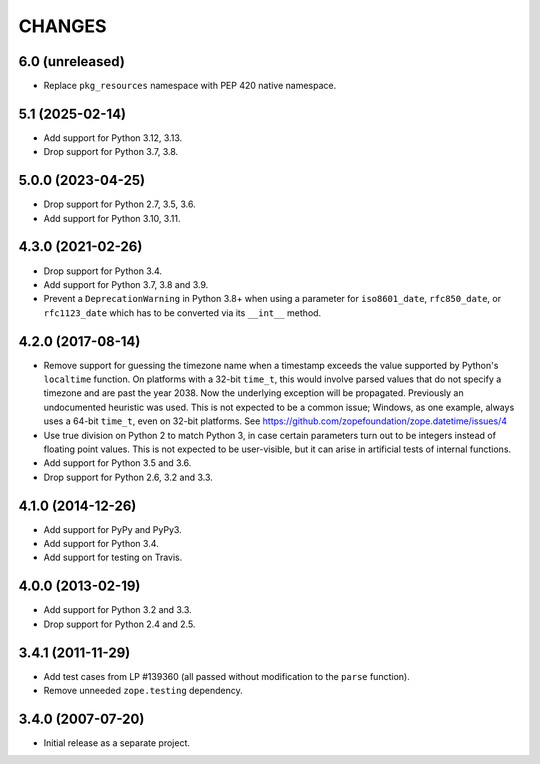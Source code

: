 =========
 CHANGES
=========

6.0 (unreleased)
================

- Replace ``pkg_resources`` namespace with PEP 420 native namespace.


5.1 (2025-02-14)
================

- Add support for Python 3.12, 3.13.

- Drop support for Python 3.7, 3.8.


5.0.0 (2023-04-25)
==================

- Drop support for Python 2.7, 3.5, 3.6.

- Add support for Python 3.10, 3.11.


4.3.0 (2021-02-26)
==================

- Drop support for Python 3.4.

- Add support for Python 3.7, 3.8 and 3.9.

- Prevent a ``DeprecationWarning`` in Python 3.8+ when using a parameter for
  ``iso8601_date``, ``rfc850_date``, or ``rfc1123_date`` which has to be
  converted via its ``__int__`` method.


4.2.0 (2017-08-14)
==================

- Remove support for guessing the timezone name when a timestamp
  exceeds the value supported by Python's ``localtime`` function. On
  platforms with a 32-bit ``time_t``, this would involve parsed values
  that do not specify a timezone and are past the year 2038. Now the
  underlying exception will be propagated. Previously an undocumented
  heuristic was used. This is not expected to be a common issue;
  Windows, as one example, always uses a 64-bit ``time_t``, even on
  32-bit platforms. See
  https://github.com/zopefoundation/zope.datetime/issues/4

- Use true division on Python 2 to match Python 3, in case certain
  parameters turn out to be integers instead of floating point values.
  This is not expected to be user-visible, but it can arise in
  artificial tests of internal functions.

- Add support for Python 3.5 and 3.6.

- Drop support for Python 2.6, 3.2 and 3.3.


4.1.0 (2014-12-26)
==================

- Add support for PyPy and PyPy3.

- Add support for Python 3.4.

- Add support for testing on Travis.


4.0.0 (2013-02-19)
==================

- Add support for Python 3.2 and 3.3.

- Drop support for Python 2.4 and 2.5.


3.4.1 (2011-11-29)
==================

- Add test cases from LP #139360 (all passed without modification to
  the ``parse`` function).

- Remove unneeded ``zope.testing`` dependency.


3.4.0 (2007-07-20)
==================

- Initial release as a separate project.
